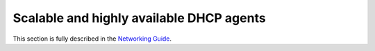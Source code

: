 =========================================
Scalable and highly available DHCP agents
=========================================

This section is fully described in the `Networking Guide
<http://docs.openstack.org/mitaka/networking-guide/misc-add-ha-for-dhcp.html>`_.
